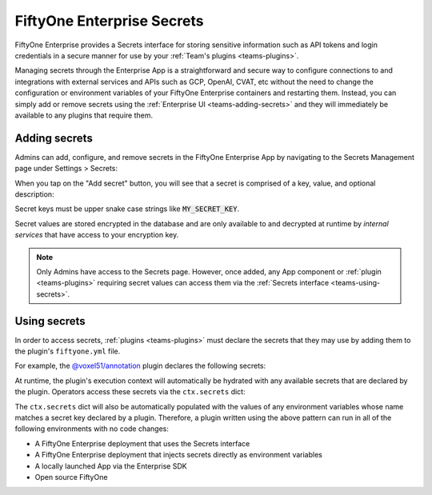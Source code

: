 .. _teams-secrets:

FiftyOne Enterprise Secrets
===========================

.. default-role:: code

FiftyOne Enterprise provides a Secrets interface for storing sensitive information
such as API tokens and login credentials in a secure manner for use by your
:ref:`Team's plugins <teams-plugins>`.

Managing secrets through the Enterprise App is a straightforward and secure way to
configure connections to and integrations with external services and APIs such
as GCP, OpenAI, CVAT, etc without the need to change the configuration or
environment variables of your FiftyOne Enterprise containers and restarting them.
Instead, you can simply add or remove secrets using the
:ref:`Enterprise UI <teams-adding-secrets>` and they will immediately be available
to any plugins that require them.

.. _teams-adding-secrets:

Adding secrets
--------------

Admins can add, configure, and remove secrets in the FiftyOne Enterprise App by
navigating to the Secrets Management page under Settings > Secrets:

.. image:: /images/teams/secrets_page.png
    :alt: teams-secrets-page
    :align: center

When you tap on the "Add secret" button, you will see that a secret is
comprised of a key, value, and optional description:

.. image:: /images/teams/create_secret_form.png
    :alt: teams-create-secret-form
    :align: center

Secret keys must be upper snake case strings like `MY_SECRET_KEY`.

Secret values are stored encrypted in the database and are only available to
and decrypted at runtime by *internal services* that have access to your
encryption key.

.. note::

    Only Admins have access to the Secrets page. However, once added, any App
    component or :ref:`plugin <teams-plugins>` requiring secret values can
    access them via the :ref:`Secrets interface <teams-using-secrets>`.

.. _teams-using-secrets:

Using secrets
-------------

In order to access secrets, :ref:`plugins <teams-plugins>` must declare the
secrets that they may use by adding them to the plugin's ``fiftyone.yml`` file.

For example, the
`@voxel51/annotation <https://github.com/voxel51/fiftyone-plugins/blob/main/plugins/annotation/fiftyone.yml>`_
plugin declares the following secrets:

.. code-block:: yaml
    :linenos:

    secrets:
      - FIFTYONE_CVAT_URL
      - FIFTYONE_CVAT_USERNAME
      - FIFTYONE_CVAT_PASSWORD
      - FIFTYONE_LABELBOX_URL
      - FIFTYONE_LABELBOX_API_KEY
      - FIFTYONE_LABELSTUDIO_URL
      - FIFTYONE_LABELSTUDIO_API_KEY

At runtime, the plugin's execution context will automatically be hydrated with
any available secrets that are declared by the plugin. Operators access these
secrets via the ``ctx.secrets`` dict:

.. code-block:: python
    :linenos:

    def execute(self, ctx):
        url = ctx.secrets["FIFTYONE_CVAT_URL"]
        username = ctx.secrets["FIFTYONE_CVAT_USERNAME"]
        password = ctx.secrets["FIFTYONE_CVAT_PASSWORD"]

The ``ctx.secrets`` dict will also be automatically populated with the
values of any environment variables whose name matches a secret key declared
by a plugin. Therefore, a plugin written using the above pattern can run in
all of the following environments with no code changes:

-   A FiftyOne Enterprise deployment that uses the Secrets interface
-   A FiftyOne Enterprise deployment that injects secrets directly as environment
    variables
-   A locally launched App via the Enterprise SDK
-   Open source FiftyOne
